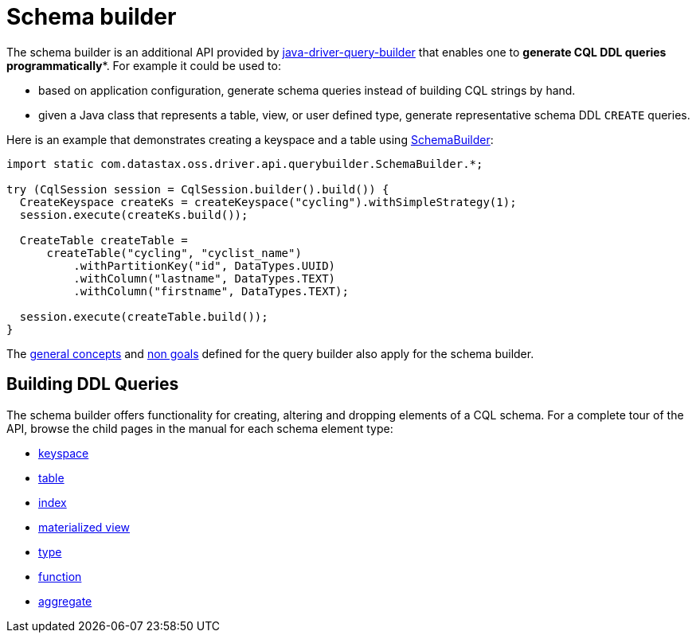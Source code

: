 = Schema builder

The schema builder is an additional API provided by link:../[java-driver-query-builder] that enables one to *generate CQL DDL queries programmatically**.
For example it could be used to:

* based on application configuration, generate schema queries instead of building CQL strings by hand.
* given a Java class that represents a table, view, or user defined type, generate representative schema DDL `CREATE` queries.

Here is an example that demonstrates creating a keyspace and a table using https://docs.datastax.com/en/drivers/java/4.17/com/datastax/oss/driver/api/querybuilder/SchemaBuilder.html[SchemaBuilder]:

[source,java]
----
import static com.datastax.oss.driver.api.querybuilder.SchemaBuilder.*;

try (CqlSession session = CqlSession.builder().build()) {
  CreateKeyspace createKs = createKeyspace("cycling").withSimpleStrategy(1);
  session.execute(createKs.build());

  CreateTable createTable =
      createTable("cycling", "cyclist_name")
          .withPartitionKey("id", DataTypes.UUID)
          .withColumn("lastname", DataTypes.TEXT)
          .withColumn("firstname", DataTypes.TEXT);

  session.execute(createTable.build());
}
----

The link:../#general-concepts[general concepts] and link:../#non-goals[non goals] defined for the query builder also apply for the schema builder.

[discrete]
== Building DDL Queries

The schema builder offers functionality for creating, altering and dropping elements of a CQL schema.
For a complete tour of the API, browse the child pages in the manual for each schema element type:

* link:keyspace/[keyspace]
* link:table/[table]
* link:index/[index]
* link:materialized_view/[materialized view]
* link:type/[type]
* link:function/[function]
* link:aggregate/[aggregate]
